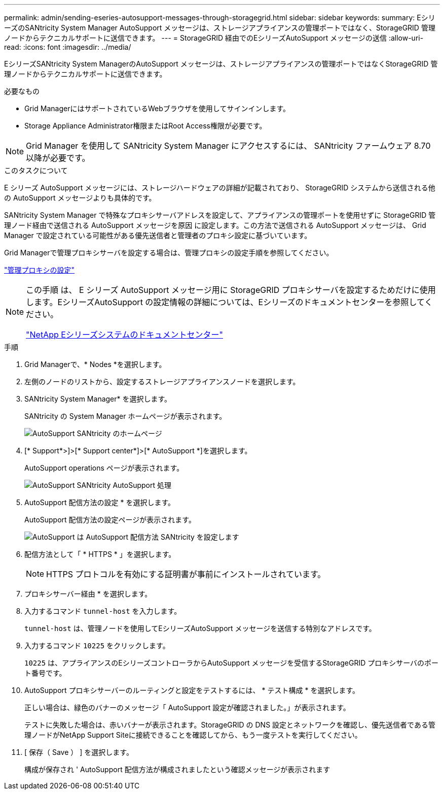 ---
permalink: admin/sending-eseries-autosupport-messages-through-storagegrid.html 
sidebar: sidebar 
keywords:  
summary: EシリーズのSANtricity System Manager AutoSupport メッセージは、ストレージアプライアンスの管理ポートではなく、StorageGRID 管理ノードからテクニカルサポートに送信できます。 
---
= StorageGRID 経由でのEシリーズAutoSupport メッセージの送信
:allow-uri-read: 
:icons: font
:imagesdir: ../media/


[role="lead"]
EシリーズSANtricity System ManagerのAutoSupport メッセージは、ストレージアプライアンスの管理ポートではなくStorageGRID 管理ノードからテクニカルサポートに送信できます。

.必要なもの
* Grid ManagerにはサポートされているWebブラウザを使用してサインインします。
* Storage Appliance Administrator権限またはRoot Access権限が必要です。



NOTE: Grid Manager を使用して SANtricity System Manager にアクセスするには、 SANtricity ファームウェア 8.70 以降が必要です。

.このタスクについて
E シリーズ AutoSupport メッセージには、ストレージハードウェアの詳細が記載されており、 StorageGRID システムから送信される他の AutoSupport メッセージよりも具体的です。

SANtricity System Manager で特殊なプロキシサーバアドレスを設定して、アプライアンスの管理ポートを使用せずに StorageGRID 管理ノード経由で送信される AutoSupport メッセージを原因 に設定します。この方法で送信される AutoSupport メッセージは、 Grid Manager で設定されている可能性がある優先送信者と管理者のプロキシ設定に基づいています。

Grid Managerで管理プロキシサーバを設定する場合は、管理プロキシの設定手順を参照してください。

link:configuring-admin-proxy-settings.html["管理プロキシの設定"]

[NOTE]
====
この手順 は、 E シリーズ AutoSupport メッセージ用に StorageGRID プロキシサーバを設定するためだけに使用します。EシリーズAutoSupport の設定情報の詳細については、Eシリーズのドキュメントセンターを参照してください。

http://mysupport.netapp.com/info/web/ECMP1658252.html["NetApp Eシリーズシステムのドキュメントセンター"^]

====
.手順
. Grid Managerで、* Nodes *を選択します。
. 左側のノードのリストから、設定するストレージアプライアンスノードを選択します。
. SANtricity System Manager* を選択します。
+
SANtricity の System Manager ホームページが表示されます。

+
image::../media/autosupport_santricity_home_page.png[AutoSupport SANtricity のホームページ]

. [* Support*>]>[* Support center*]>[* AutoSupport *]を選択します。
+
AutoSupport operations ページが表示されます。

+
image:../media/autosupport_santricity_operations.png["AutoSupport SANtricity AutoSupport 処理"]

. AutoSupport 配信方法の設定 * を選択します。
+
AutoSupport 配信方法の設定ページが表示されます。

+
image::../media/autosupport_configure_delivery_santricity.png[AutoSupport は AutoSupport 配信方法 SANtricity を設定します]

. 配信方法として「 * HTTPS * 」を選択します。
+

NOTE: HTTPS プロトコルを有効にする証明書が事前にインストールされています。

. プロキシサーバー経由 * を選択します。
. 入力するコマンド `tunnel-host` を入力します。
+
`tunnel-host` は、管理ノードを使用してEシリーズAutoSupport メッセージを送信する特別なアドレスです。

. 入力するコマンド `10225` をクリックします。
+
`10225` は、アプライアンスのEシリーズコントローラからAutoSupport メッセージを受信するStorageGRID プロキシサーバのポート番号です。

. AutoSupport プロキシサーバーのルーティングと設定をテストするには、 * テスト構成 * を選択します。
+
正しい場合は、緑色のバナーのメッセージ「 AutoSupport 設定が確認されました。」が表示されます。

+
テストに失敗した場合は、赤いバナーが表示されます。StorageGRID の DNS 設定とネットワークを確認し、優先送信者である管理ノードがNetApp Support Siteに接続できることを確認してから、もう一度テストを実行してください。

. [ 保存（ Save ） ] を選択します。
+
構成が保存され ' AutoSupport 配信方法が構成されましたという確認メッセージが表示されます


